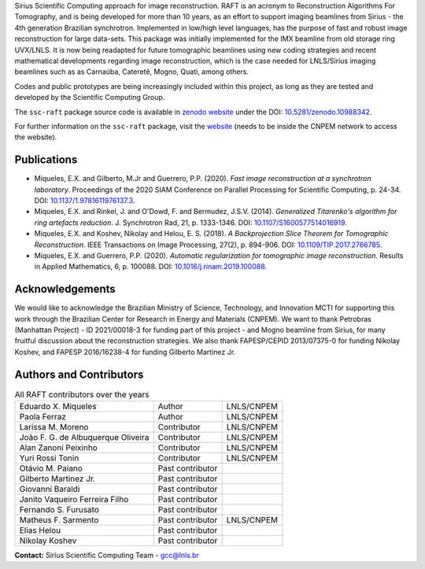 Sirius Scientific Computing approach for image reconstruction.
RAFT is an acronym to Reconstruction Algorithms For Tomography, and is being developed for more than 10 years,
as an effort to support imaging beamlines from Sirius - the 4th generation Brazilian synchrotron.
Implemented in low/high level languages, has the purpose of fast and robust image reconstruction for large data-sets.
This package was initially implemented for the IMX beamline from old storage ring UVX/LNLS.
It is now being readapted for future tomographic beamlines using new
coding strategies and recent mathematical developments regarding image reconstruction,
which is the case needed for LNLS/Sirius imaging beamlines such as as Carnaúba, Cateretê, Mogno, Quati,
among others.

Codes and public prototypes are being increasingly included within this project,
as long as they are tested and developed by the Scientific Computing Group.  

The ``ssc-raft`` package source code is available in `zenodo website <https://zenodo.org/>`_ under the 
DOI: `10.5281/zenodo.10988342 <https://doi.org/10.5281/zenodo.10988342>`_.

For further information on the ``ssc-raft`` package, visit the `website <https://gcc.lnls.br/wiki/docs/ssc-raft/>`_ 
(needs to be inside the CNPEM network to access the website).

Publications
*************

* Miqueles, E.X. and Gilberto, M.Jr and Guerrero, P.P. (2020). *Fast image reconstruction at a synchrotron laboratory*. Proceedings of the 2020 SIAM Conference on Parallel Processing for Scientific Computing, p. 24-34. DOI: `10.1137/1.9781611976137.3 <https://doi.org/10.1137/1.9781611976137.3>`_.
* Miqueles, E.X. and Rinkel, J. and O'Dowd, F. and Bermudez, J.S.V. (2014). *Generalized Titarenko\'s algorithm for ring artefacts reduction*. J. Synchrotron Rad, 21, p. 1333-1346. DOI: `10.1107/S1600577514016919 <https://doi.org/10.1107/S1600577514016919>`_.
* Miqueles, E.X. and Koshev, Nikolay and Helou, E. S. (2018). *A Backprojection Slice Theorem for Tomographic Reconstruction*. IEEE Transactions on Image Processing, 27(2), p. 894-906. DOI: `10.1109/TIP.2017.2766785 <https://doi.org/10.1109/TIP.2017.2766785>`_.
* Miqueles, E.X. and Guerrero, P.P. (2020). *Automatic regularization for tomographic image reconstruction*. Results in Applied Mathematics, 6, p. 100088. DOI: `10.1016/j.rinam.2019.100088 <https://doi.org/10.1016/j.rinam.2019.100088>`_.


Acknowledgements
****************

We would like to acknowledge the Brazilian Ministry of Science, Technology, and Innovation MCTI for supporting this work through the Brazilian Center for Research in Energy and Materials (CNPEM). 
We want to thank Petrobras (Manhattan Project) - ID 2021/00018-3 for funding part of this project - and Mogno beamline from Sirius, for many fruitful discussion about the reconstruction strategies. 
We also thank FAPESP/CEPID 2013/07375-0 for funding Nikolay Koshev, and FAPESP 2016/16238-4 for funding Gilberto Martinez Jr.

Authors and Contributors
************************

.. list-table:: All RAFT contributors over the years
    :header-rows: 0    

    * - Eduardo X. Miqueles
      - Author
      - LNLS/CNPEM
    * - Paola Ferraz
      - Author
      - LNLS/CNPEM
    * - Larissa M. Moreno
      - Contributor
      - LNLS/CNPEM
    * - João F. G. de Albuquerque Oliveira
      - Contributor
      - LNLS/CNPEM
    * - Alan Zanoni Peixinho
      - Contributor
      - LNLS/CNPEM
    * - Yuri Rossi Tonin
      - Contributor
      - LNLS/CNPEM
    * - Otávio M. Paiano
      - Past contributor
      - 
    * - Gilberto Martinez Jr.
      - Past contributor
      - 
    * - Giovanni Baraldi
      - Past contributor
      -
    * - Janito Vaqueiro Ferreira Filho
      - Past contributor
      -
    * - Fernando S. Furusato
      - Past contributor
      -
    * - Matheus F. Sarmento
      - Past contributor
      - LNLS/CNPEM
    * - Elias Helou
      - Past contributor
      -
    * - Nikolay Koshev
      - Past contributor
      - 


**Contact:** Sirius Scientific Computing Team - `gcc@lnls.br <malito:gcc@lnls.br>`_